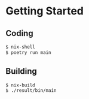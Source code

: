 * Getting Started

** Coding
#+begin_src bash
$ nix-shell
$ poetry run main
#+end_src

** Building
#+begin_src bash
$ nix-build
$ ./result/bin/main
#+end_src